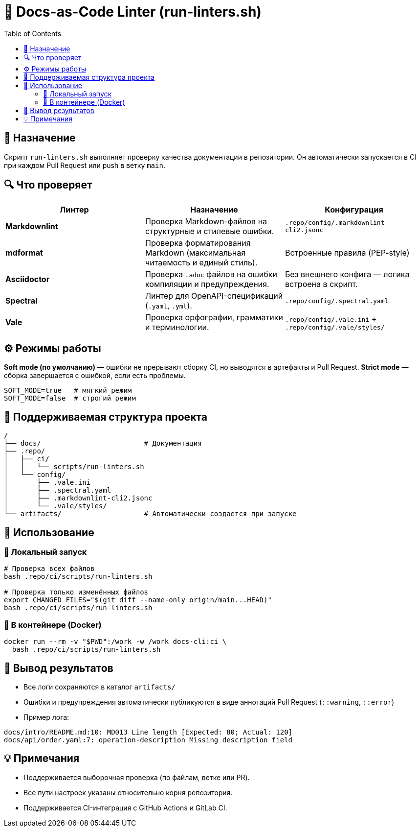 = 🧩 Docs-as-Code Linter (run-linters.sh)
:toc:
:toclevels: 2

== 🎯 Назначение

Скрипт `run-linters.sh` выполняет проверку качества документации в репозитории.  
Он автоматически запускается в CI при каждом Pull Request или push в ветку `main`.

== 🔍 Что проверяет

|===
| Линтер | Назначение | Конфигурация

| *Markdownlint*
| Проверка Markdown-файлов на структурные и стилевые ошибки.
| `.repo/config/.markdownlint-cli2.jsonc`

| *mdformat*
| Проверка форматирования Markdown (максимальная читаемость и единый стиль).
| Встроенные правила (PEP-style)

| *Asciidoctor*
| Проверка `.adoc` файлов на ошибки компиляции и предупреждения.
| Без внешнего конфига — логика встроена в скрипт.

| *Spectral*
| Линтер для OpenAPI-спецификаций (`.yaml`, `.yml`).
| `.repo/config/.spectral.yaml`

| *Vale*
| Проверка орфографии, грамматики и терминологии.
| `.repo/config/.vale.ini` + `.repo/config/.vale/styles/`
|===

== ⚙️ Режимы работы

*Soft mode (по умолчанию)* — ошибки не прерывают сборку CI, но выводятся в артефакты и Pull Request.  
*Strict mode* — сборка завершается с ошибкой, если есть проблемы.

[source,bash]
----
SOFT_MODE=true   # мягкий режим
SOFT_MODE=false  # строгий режим
----

== 🧱 Поддерживаемая структура проекта

[source,text]
----
/
├── docs/                         # Документация
├── .repo/
│   ├── ci/
│   │   └── scripts/run-linters.sh
│   └── config/
│       ├── .vale.ini
│       ├── .spectral.yaml
│       ├── .markdownlint-cli2.jsonc
│       └── .vale/styles/
└── artifacts/                    # Автоматически создается при запуске
----

== 🚀 Использование

=== 🔸 Локальный запуск

[source,bash]
----
# Проверка всех файлов
bash .repo/ci/scripts/run-linters.sh

# Проверка только изменённых файлов
export CHANGED_FILES="$(git diff --name-only origin/main...HEAD)"
bash .repo/ci/scripts/run-linters.sh
----

=== 🔸 В контейнере (Docker)

[source,bash]
----
docker run --rm -v "$PWD":/work -w /work docs-cli:ci \
  bash .repo/ci/scripts/run-linters.sh
----

== 🧾 Вывод результатов

* Все логи сохраняются в каталог `artifacts/`
* Ошибки и предупреждения автоматически публикуются в виде аннотаций Pull Request (`::warning`, `::error`)
* Пример лога:

[source,text]
----
docs/intro/README.md:10: MD013 Line length [Expected: 80; Actual: 120]
docs/api/order.yaml:7: operation-description Missing description field
----

== 💡 Примечания

* Поддерживается выборочная проверка (по файлам, ветке или PR).
* Все пути настроек указаны относительно корня репозитория.
* Поддерживается CI-интеграция с GitHub Actions и GitLab CI.
